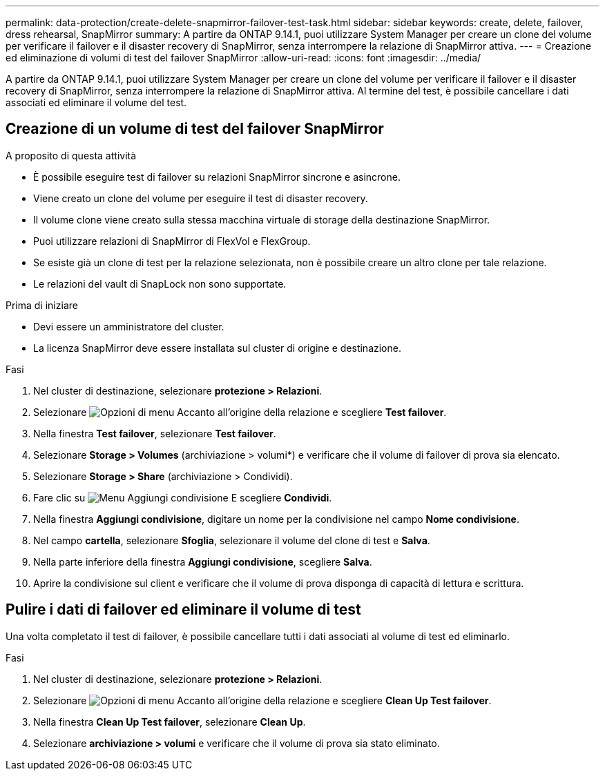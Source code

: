 ---
permalink: data-protection/create-delete-snapmirror-failover-test-task.html 
sidebar: sidebar 
keywords: create, delete, failover, dress rehearsal, SnapMirror 
summary: A partire da ONTAP 9.14.1, puoi utilizzare System Manager per creare un clone del volume per verificare il failover e il disaster recovery di SnapMirror, senza interrompere la relazione di SnapMirror attiva. 
---
= Creazione ed eliminazione di volumi di test del failover SnapMirror
:allow-uri-read: 
:icons: font
:imagesdir: ../media/


[role="lead"]
A partire da ONTAP 9.14.1, puoi utilizzare System Manager per creare un clone del volume per verificare il failover e il disaster recovery di SnapMirror, senza interrompere la relazione di SnapMirror attiva. Al termine del test, è possibile cancellare i dati associati ed eliminare il volume del test.



== Creazione di un volume di test del failover SnapMirror

.A proposito di questa attività
* È possibile eseguire test di failover su relazioni SnapMirror sincrone e asincrone.
* Viene creato un clone del volume per eseguire il test di disaster recovery.
* Il volume clone viene creato sulla stessa macchina virtuale di storage della destinazione SnapMirror.
* Puoi utilizzare relazioni di SnapMirror di FlexVol e FlexGroup.
* Se esiste già un clone di test per la relazione selezionata, non è possibile creare un altro clone per tale relazione.
* Le relazioni del vault di SnapLock non sono supportate.


.Prima di iniziare
* Devi essere un amministratore del cluster.
* La licenza SnapMirror deve essere installata sul cluster di origine e destinazione.


.Fasi
. Nel cluster di destinazione, selezionare *protezione > Relazioni*.
. Selezionare image:icon_kabob.gif["Opzioni di menu"] Accanto all'origine della relazione e scegliere *Test failover*.
. Nella finestra *Test failover*, selezionare *Test failover*.
. Selezionare *Storage > Volumes* (archiviazione > volumi*) e verificare che il volume di failover di prova sia elencato.
. Selezionare *Storage > Share* (archiviazione > Condividi).
. Fare clic su image:icon_add_blue_bg.gif["Menu Aggiungi condivisione"] E scegliere *Condividi*.
. Nella finestra *Aggiungi condivisione*, digitare un nome per la condivisione nel campo *Nome condivisione*.
. Nel campo *cartella*, selezionare *Sfoglia*, selezionare il volume del clone di test e *Salva*.
. Nella parte inferiore della finestra *Aggiungi condivisione*, scegliere *Salva*.
. Aprire la condivisione sul client e verificare che il volume di prova disponga di capacità di lettura e scrittura.




== Pulire i dati di failover ed eliminare il volume di test

Una volta completato il test di failover, è possibile cancellare tutti i dati associati al volume di test ed eliminarlo.

.Fasi
. Nel cluster di destinazione, selezionare *protezione > Relazioni*.
. Selezionare image:icon_kabob.gif["Opzioni di menu"] Accanto all'origine della relazione e scegliere *Clean Up Test failover*.
. Nella finestra *Clean Up Test failover*, selezionare *Clean Up*.
. Selezionare *archiviazione > volumi* e verificare che il volume di prova sia stato eliminato.

